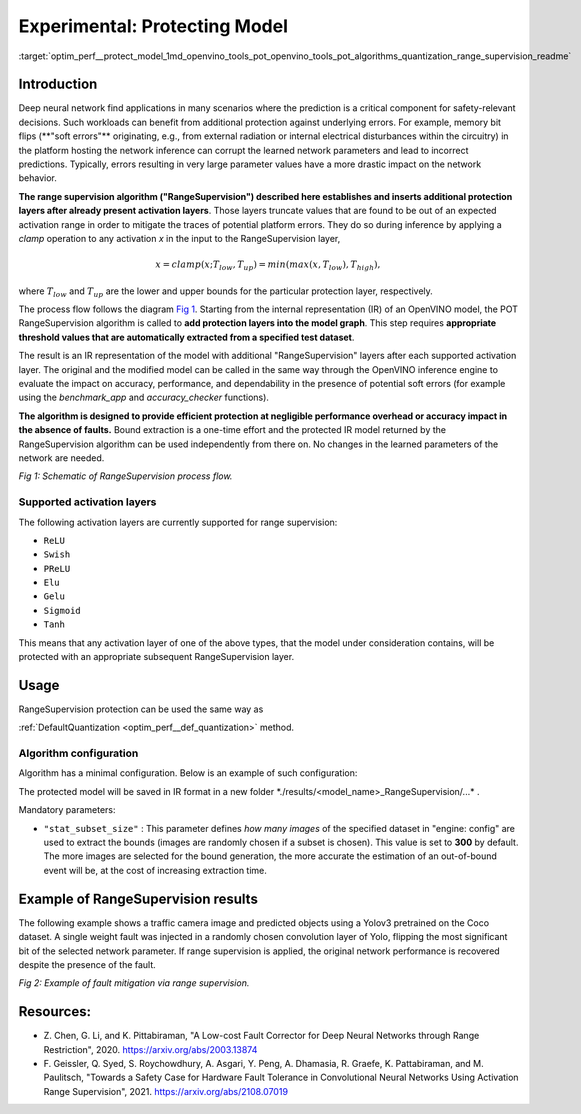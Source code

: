 .. index:: pair: page; Experimental: Protecting Deep Learning Model through Range Supervision ("RangeSupervision")
.. _optim_perf__protect_model:

.. meta:: 
   :description: Implementing the Range Supervision algorithm protects deep 
                 learning model from corruption of the learned network 
                 parameters and incorrect predictions.
   :keywords: deep neural network, deep learning model, Range Supervision, 
              RangeSupervision algorithm, protecting model, experimental,
              clamp operation, protection layer, OpenVINO Intermediate
              Representation, OpenVINO IR, activation layer, memory bit flips,
              DefaultQuantization

Experimental: Protecting Model
==============================

:target:`optim_perf__protect_model_1md_openvino_tools_pot_openvino_tools_pot_algorithms_quantization_range_supervision_readme`

Introduction
~~~~~~~~~~~

Deep neural network find applications in many scenarios where the prediction is a 
critical component for safety-relevant decisions. Such workloads can benefit from 
additional protection against underlying errors. For example, memory bit flips 
(\*\*"soft errors"\*\* originating, e.g., from external radiation or internal 
electrical disturbances within the circuitry) in the platform hosting the network 
inference can corrupt the learned network parameters and lead to incorrect predictions. 
Typically, errors resulting in very large parameter values have a more drastic impact 
on the network behavior. 

**The range supervision algorithm ("RangeSupervision") described 
here establishes and inserts additional protection layers after already present activation 
layers**. Those layers truncate values that are found to be out of an expected activation 
range in order to mitigate the traces of potential platform errors. They do so during 
inference by applying a *clamp* operation to any activation *x* in the input to 
the RangeSupervision layer,

.. math::

   x = clamp(x ; T_{low}, T_{up}) = min(max(x, T_{low}), T_{high}),

where :math:`T_{low}` and :math:`T_{up}` are the lower and upper bounds for the 
particular protection layer, respectively.

The process flow follows the diagram `Fig 1 <#Schematic>`__. Starting from the 
internal representation (IR) of an OpenVINO model, the POT RangeSupervision algorithm 
is called to **add protection layers into the model graph**. This step requires 
**appropriate threshold values that are automatically extracted from a specified 
test dataset**. 

The result is an IR representation of the model with additional "RangeSupervision" 
layers after each supported activation layer. The original and the modified model 
can be called in the same way through the OpenVINO inference engine to evaluate the 
impact on accuracy, performance, and dependability in the presence of potential soft 
errors (for example using the *benchmark_app* and *accuracy_checker* functions). 

**The algorithm is designed to provide efficient protection at negligible performance 
overhead or accuracy impact in the absence of faults.** Bound extraction is a one-time 
effort and the protected IR model returned by the RangeSupervision algorithm can be 
used independently from there on. No changes in the learned parameters of the 
network are needed.

.. image:: ./_assets/scheme3.png
   :alt: Schematic

*Fig 1: Schematic of RangeSupervision process flow.*

Supported activation layers
---------------------------

The following activation layers are currently supported for range supervision:

* ``ReLU``

* ``Swish``

* ``PReLU``

* ``Elu``

* ``Gelu``

* ``Sigmoid``

* ``Tanh``

This means that any activation layer of one of the above types, that the model 
under consideration contains, will be protected with an appropriate subsequent 
RangeSupervision layer.

Usage
~~~~~

RangeSupervision protection can be used the same way as 

:ref:`DefaultQuantization <optim_perf__def_quantization>` method.

Algorithm configuration
-----------------------

Algorithm has a minimal configuration. Below is an example of such configuration:

.. ref-code-block:: cpp

   {
       "name": "RangeSupervision", 
       "params": {
               "stat_subset_size": 300
               "stat_batch_size": 1
           }
       
   }

The protected model will be saved in IR format in a new folder 
\*./results/<model_name>_RangeSupervision/...\* .

Mandatory parameters:

* ``"stat_subset_size"`` : This parameter defines *how many images* of the 
  specified dataset in "engine: config" are used to extract the bounds (images 
  are randomly chosen if a subset is chosen). This value is set to **300** by 
  default. The more images are selected for the bound generation, the more 
  accurate the estimation of an out-of-bound event will be, at the cost of 
  increasing extraction time.

Example of RangeSupervision results
~~~~~~~~~~~~~~~~~~~~~~~~~~~~~~~~~~~

The following example shows a traffic camera image and predicted objects using 
a Yolov3 pretrained on the Coco dataset. A single weight fault was injected in 
a randomly chosen convolution layer of Yolo, flipping the most significant bit 
of the selected network parameter. If range supervision is applied, the 
original network performance is recovered despite the presence of the fault.

.. image:: ./_assets/img_combined_2.png

*Fig 2: Example of fault mitigation via range supervision.*

Resources:
~~~~~~~~~~

* Z. Chen, G. Li, and K. Pittabiraman, "A Low-cost Fault Corrector for Deep 
  Neural Networks through Range Restriction", 2020. 
  `https://arxiv.org/abs/2003.13874 <https://arxiv.org/abs/2003.13874>`__

* F. Geissler, Q. Syed, S. Roychowdhury, A. Asgari, Y. Peng, A. Dhamasia, R. 
  Graefe, K. Pattabiraman, and M. Paulitsch, "Towards a Safety Case for 
  Hardware Fault Tolerance in Convolutional Neural Networks Using Activation 
  Range Supervision", 2021. 
  `https://arxiv.org/abs/2108.07019 <https://arxiv.org/abs/2108.07019>`__
